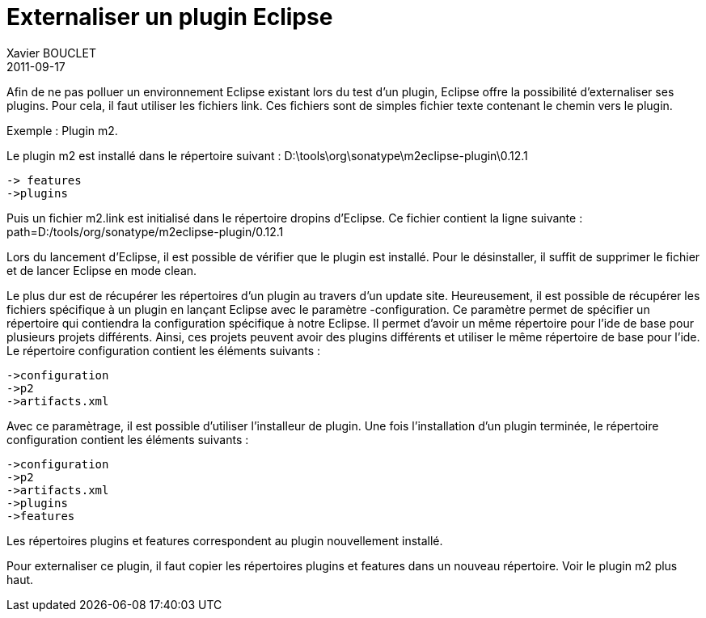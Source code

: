 = Externaliser un plugin Eclipse
Xavier BOUCLET
2011-09-17
:jbake-type: post
:jbake-status: published
:jbake-tags: blog, asciidoc
:idprefix:

Afin de ne pas polluer un environnement Eclipse existant lors du test d'un plugin, Eclipse offre la possibilité d'externaliser ses plugins.
Pour cela, il faut utiliser les fichiers link. Ces fichiers sont de simples fichier texte contenant le chemin vers le plugin.

Exemple : Plugin m2.

Le plugin m2 est installé dans le répertoire suivant :
D:\tools\org\sonatype\m2eclipse-plugin\0.12.1

   -> features
   ->plugins


Puis un fichier m2.link est initialisé dans le répertoire dropins d'Eclipse. Ce fichier contient la ligne suivante :
path=D:/tools/org/sonatype/m2eclipse-plugin/0.12.1

Lors du lancement d'Eclipse, il est possible de vérifier que le plugin est installé. Pour le désinstaller, il suffit de supprimer le fichier et de lancer Eclipse en mode clean.

Le plus dur est de récupérer les répertoires d'un plugin au travers d'un update site. Heureusement, il est possible de récupérer les fichiers spécifique à un plugin en lançant Eclipse avec le paramètre -configuration.
Ce paramètre permet de spécifier un répertoire qui contiendra la configuration spécifique à notre Eclipse. Il permet d'avoir un même répertoire pour l'ide de base pour plusieurs projets différents. Ainsi, ces projets peuvent avoir des plugins différents et utiliser le même répertoire de base pour l'ide. Le répertoire configuration contient les éléments suivants :

   ->configuration
   ->p2
   ->artifacts.xml

Avec ce paramètrage, il est possible d'utiliser l'installeur de plugin. Une fois l'installation d'un plugin terminée, le répertoire configuration contient les éléments suivants :

   ->configuration
   ->p2
   ->artifacts.xml
   ->plugins
   ->features

Les répertoires plugins et features correspondent au plugin nouvellement installé.

Pour externaliser ce plugin, il faut copier les répertoires plugins et features dans un nouveau répertoire.
Voir le plugin m2 plus haut.